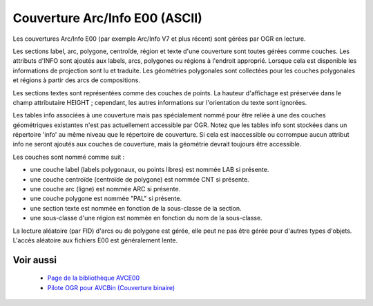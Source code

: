 .. _`gdal.ogr.formats.avce00`:

Couverture Arc/Info E00 (ASCII)
================================

Les couvertures Arc/Info E00 (par exemple Arc/Info V7 et plus récent) sont 
gérées par OGR en lecture.

Les sections label, arc, polygone, centroïde, région et texte d'une couverture 
sont toutes gérées comme couches. Les attributs d'INFO sont ajoutés aux labels, 
arcs, polygones ou régions à l'endroit approprié. Lorsque cela est disponible 
les informations de projection sont lu et traduite. Les géométries polygonales 
sont collectées pour les couches polygonales et régions à partir des arcs de 
compositions.

Les sections textes sont représentées comme des couches de points. La hauteur 
d'affichage est préservée dans le champ attributaire HEIGHT ; cependant, les 
autres informations sur l'orientation du texte sont ignorées.

Les tables info associées à une couverture mais pas spécialement nommé pour être 
reliée à une des couches géométriques existantes n'est pas actuellement 
accessible par OGR. Notez que les tables info sont stockées dans un répertoire 
'info' au même niveau que le répertoire de couverture. Si cela est inaccessible 
ou corrompue aucun attribut info ne seront ajoutés aux couches de couverture, 
mais la géométrie devrait toujours être accessible.

Les couches sont nommé comme suit :

- une couche label (labels polygonaux, ou points libres) est nommée LAB si 
  présente.
- une couche centroïde (centroïde de polygone) est nommée CNT si présente.
- une couche arc (ligne) est nommée ARC si présente.
- une couche polygone est nommée "PAL" si présente.
- une section texte est nommée en fonction de la sous-classe de la section.
- une sous-classe d'une région est nommée en fonction du nom de la sous-classe.

La lecture aléatoire (par FID) d'arcs ou de polygone est gérée, elle peut ne pas 
être gérée pour d'autres types d'objets. L'accès aléatoire aux fichiers E00 est 
généralement lente.

Voir aussi
-----------

  * `Page de la bibliothèque AVCE00 <http://avce00.maptools.org/>`_
  * `Pilote OGR pour AVCBin (Couverture binaire) <http://www.gdal.org/ogr/ogr_avcbin.html>`_

.. yjacolin at free.fr, Yves Jacolin - 2009/02/28 21:34 (trunk 14784)